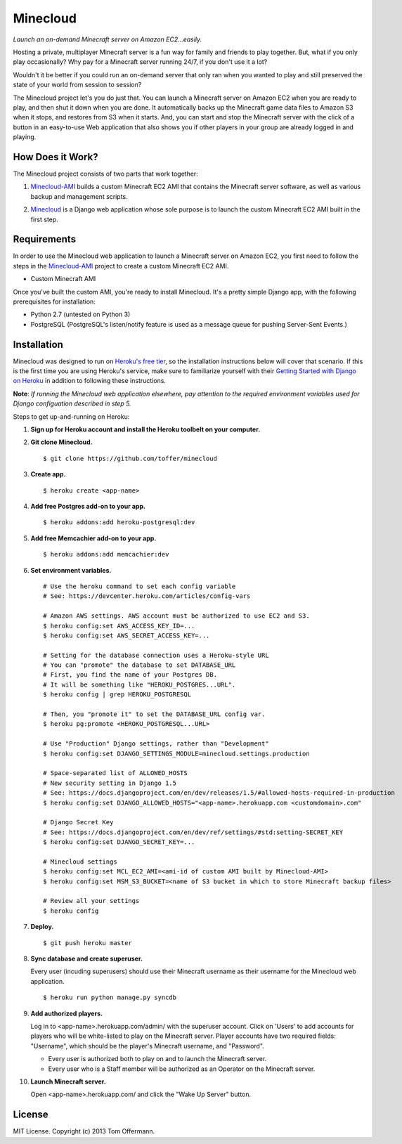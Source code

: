 Minecloud
=========
*Launch an on-demand Minecraft server on Amazon EC2...easily.*

Hosting a private, multiplayer Minecraft server is a fun way for family and friends to play together. But, what if you only play occasionally? Why pay for a Minecraft server running 24/7, if you don't use it a lot?

Wouldn't it be better if you could run an on-demand server that only ran when you wanted to play and still preserved the state of your world from session to session?

The Minecloud project let's you do just that. You can launch a Minecraft server on Amazon EC2 when you are ready to play, and then shut it down when you are done. It automatically backs up the Minecraft game data files to Amazon S3 when it stops, and restores from S3 when it starts. And, you can start and stop the Minecraft server with the click of a button in an easy-to-use Web application that also shows you if other players in your group are already logged in and playing.


How Does it Work?
-----------------
The Minecloud project consists of two parts that work together:

1. `Minecloud-AMI`__ builds a custom Minecraft EC2 AMI that contains the Minecraft server software, as well as various backup and management scripts.

__ https://github.com/toffer/minecloud-ami

2. `Minecloud`__ is a Django web application whose sole purpose is to launch the custom Minecraft EC2 AMI built in the first step.

__ https://github.com/toffer/minecloud


Requirements
------------
In order to use the Minecloud web application to launch a Minecraft server on Amazon EC2, you first need to follow the steps in the `Minecloud-AMI`_ project to create a custom Minecraft EC2 AMI.

* Custom Minecraft AMI

Once you've built the custom AMI, you're ready to install Minecloud. It's a pretty simple Django app, with the following prerequisites for installation:

* Python 2.7 (untested on Python 3)
* PostgreSQL (PostgreSQL's listen/notify feature is used as a message queue for pushing Server-Sent Events.)

.. _Minecloud-AMI: https://github.com/toffer/minecloud-ami


Installation
------------
Minecloud was designed to run on `Heroku's free tier`_, so the installation instructions below will cover that scenario. If this is the first time you are using Heroku's service, make sure to familiarize yourself with their `Getting Started with Django on Heroku`_ in addition to following these instructions.

.. _Heroku's free tier: https://devcenter.heroku.com/articles/usage-and-billing
.. _Getting Started with Django on Heroku: https://devcenter.heroku.com/articles/django

**Note**: *If running the Minecloud web application elsewhere, pay attention to the required environment variables used for Django configuation described in step 5.*


Steps to get up-and-running on Heroku:

1. **Sign up for Heroku account and install the Heroku toolbelt on your computer.**

2. **Git clone Minecloud.** ::

    $ git clone https://github.com/toffer/minecloud

3. **Create app.** ::

    $ heroku create <app-name>

4. **Add free Postgres add-on to your app.** ::

    $ heroku addons:add heroku-postgresql:dev

5. **Add free Memcachier add-on to your app.** ::

    $ heroku addons:add memcachier:dev

6. **Set environment variables.** ::

    # Use the heroku command to set each config variable
    # See: https://devcenter.heroku.com/articles/config-vars

    # Amazon AWS settings. AWS account must be authorized to use EC2 and S3.
    $ heroku config:set AWS_ACCESS_KEY_ID=...
    $ heroku config:set AWS_SECRET_ACCESS_KEY=...

    # Setting for the database connection uses a Heroku-style URL
    # You can "promote" the database to set DATABASE_URL
    # First, you find the name of your Postgres DB.
    # It will be something like "HEROKU_POSTGRES...URL".
    $ heroku config | grep HEROKU_POSTGRESQL

    # Then, you "promote it" to set the DATABASE_URL config var.
    $ heroku pg:promote <HEROKU_POSTGRESQL...URL>

    # Use "Production" Django settings, rather than "Development"
    $ heroku config:set DJANGO_SETTINGS_MODULE=minecloud.settings.production

    # Space-separated list of ALLOWED_HOSTS
    # New security setting in Django 1.5
    # See: https://docs.djangoproject.com/en/dev/releases/1.5/#allowed-hosts-required-in-production
    $ heroku config:set DJANGO_ALLOWED_HOSTS="<app-name>.herokuapp.com <customdomain>.com"

    # Django Secret Key
    # See: https://docs.djangoproject.com/en/dev/ref/settings/#std:setting-SECRET_KEY
    $ heroku config:set DJANGO_SECRET_KEY=...

    # Minecloud settings
    $ heroku config:set MCL_EC2_AMI=<ami-id of custom AMI built by Minecloud-AMI>
    $ heroku config:set MSM_S3_BUCKET=<name of S3 bucket in which to store Minecraft backup files>

    # Review all your settings
    $ heroku config

7. **Deploy.** ::

    $ git push heroku master

8. **Sync database and create superuser.**

   Every user (incuding superusers) should use their Minecraft username as their username for the Minecloud web application. ::

    $ heroku run python manage.py syncdb

9. **Add authorized players.**

   Log in to <app-name>.herokuapp.com/admin/ with the superuser account. Click on 'Users' to add accounts for players who will be white-listed to play on the Minecraft server. Player accounts have two required fields: "Username", which should be the player's Minecraft username, and "Password". 

   * Every user is authorized both to play on and to launch the Minecraft server.

   * Every user who is a Staff member will be authorized as an Operator on the Minecraft server.

10. **Launch Minecraft server.**

    Open <app-name>.herokuapp.com/ and click the "Wake Up Server" button.


License
-------
MIT License. Copyright (c) 2013 Tom Offermann.
